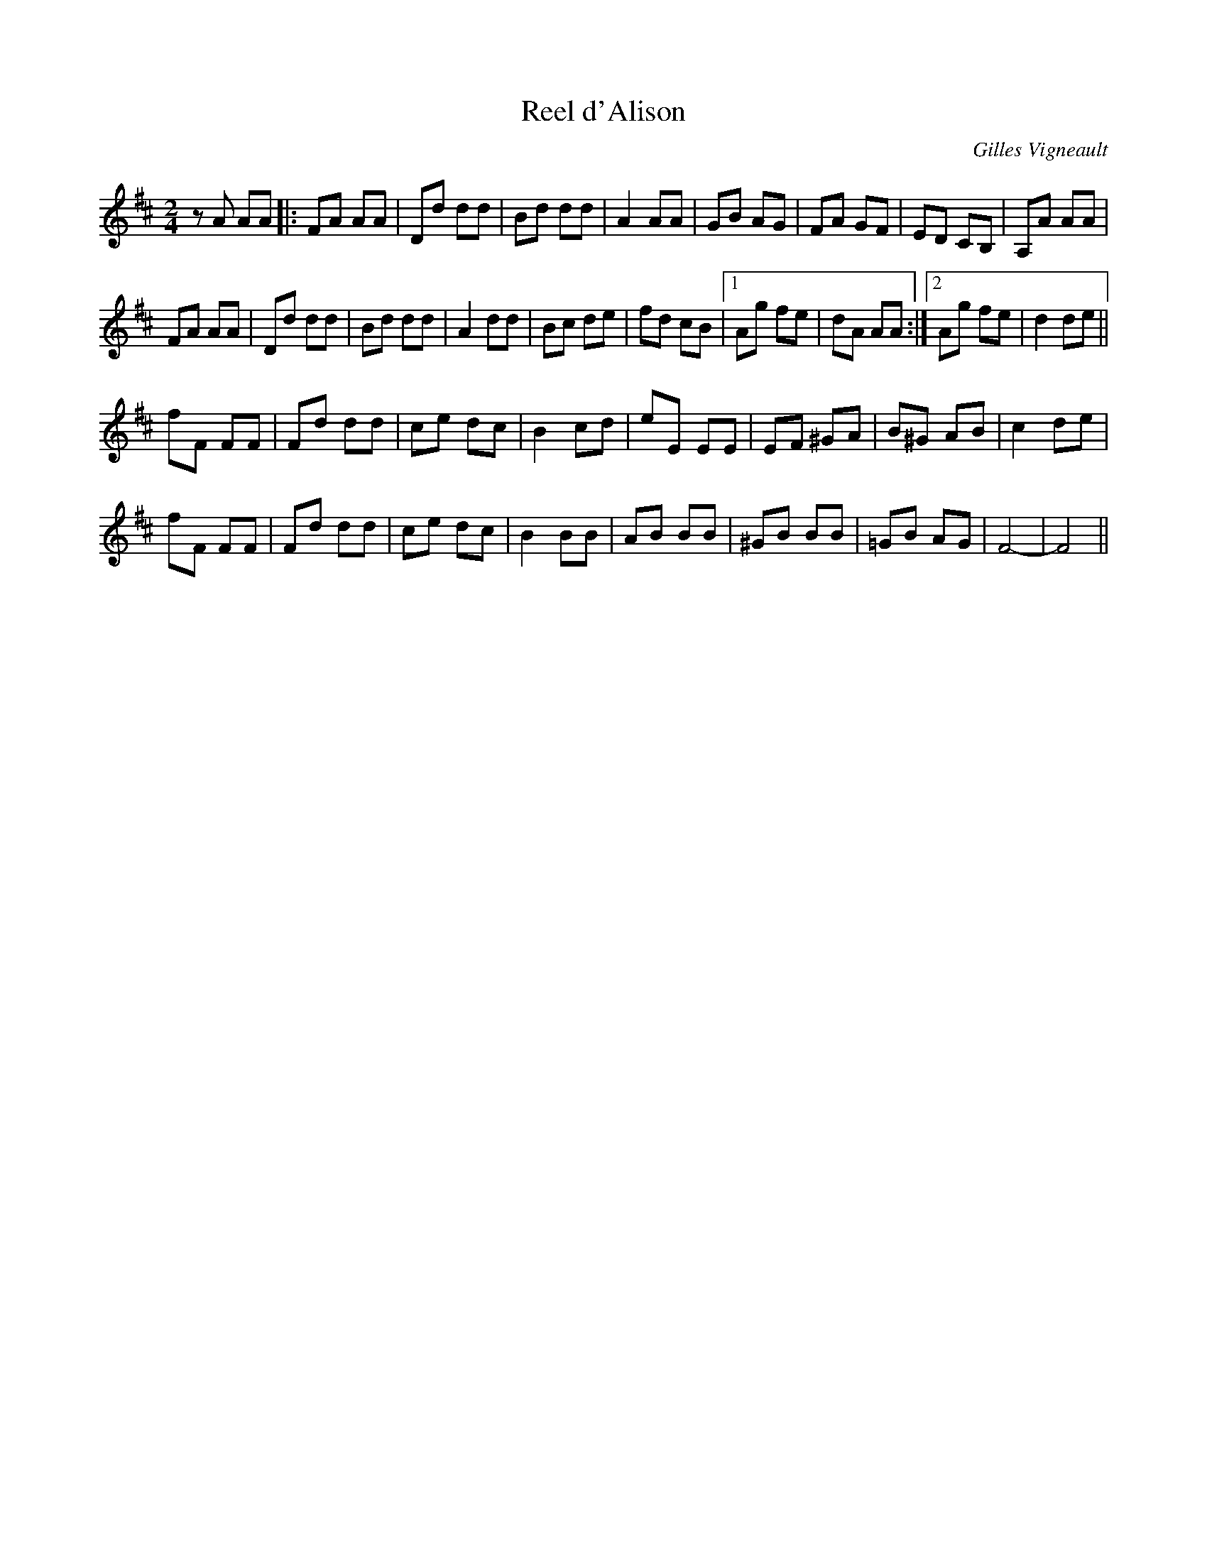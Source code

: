 X:9
T:Reel d'Alison
C:Gilles Vigneault
Z:robin.beech@mcgill.ca
R:reel
M:2/4
L:1/8
K:D
zA AA |: FA AA | Dd dd | Bd dd | A2 AA | GB AG | FA GF | ED CB, | A,A AA |
FA AA | Dd dd | Bd dd | A2 dd | Bc de | fd cB |1 Ag fe | dA AA :|2 Ag fe | d2 de ||
fF FF | Fd dd | ce dc | B2 cd | eE EE | EF ^GA | B^G AB | c2 de |
fF FF | Fd dd | ce dc | B2 BB | AB BB | ^GB BB | =GB AG | F4- | F4 ||
